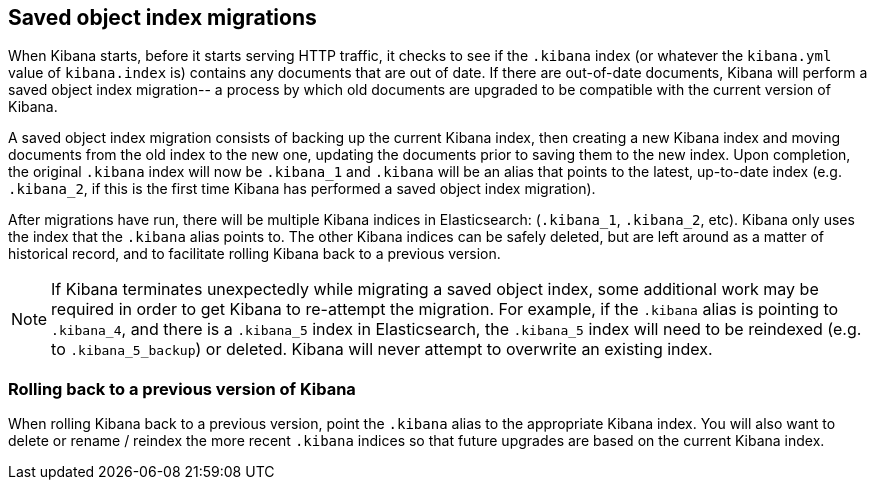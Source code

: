 [[migrations]]
== Saved object index migrations

When Kibana starts, before it starts serving HTTP traffic, it checks to see if the `.kibana` index (or whatever the `kibana.yml` value of `kibana.index` is) contains any documents that are out of date. If there are out-of-date documents, Kibana will perform a saved object index migration-- a process by which old documents are upgraded to be compatible with the current version of Kibana.

A saved object index migration consists of backing up the current Kibana index, then creating a new Kibana index and moving documents from the old index to the new one, updating the documents prior to saving them to the new index. Upon completion, the original `.kibana` index will now be `.kibana_1` and `.kibana` will be an alias that points to the latest, up-to-date index (e.g. `.kibana_2`, if this is the first time Kibana has performed a saved object index migration).

After migrations have run, there will be multiple Kibana indices in Elasticsearch: (`.kibana_1`, `.kibana_2`, etc). Kibana only uses the index that the `.kibana` alias points to. The other Kibana indices can be safely deleted, but are left around as a matter of historical record, and to facilitate rolling Kibana back to a previous version.

NOTE: If Kibana terminates unexpectedly while migrating a saved object index, some additional work may be required in order to get Kibana to re-attempt the migration. For example, if the `.kibana` alias is pointing to `.kibana_4`, and there is a `.kibana_5` index in Elasticsearch, the `.kibana_5` index will need to be reindexed (e.g. to `.kibana_5_backup`) or deleted. Kibana will never attempt to overwrite an existing index.

[float]
[[rolling-back]]
=== Rolling back to a previous version of Kibana

When rolling Kibana back to a previous version, point the `.kibana` alias to the appropriate Kibana index. You will also want to delete or rename / reindex the more recent `.kibana` indices so that future upgrades are based on the current Kibana index.
